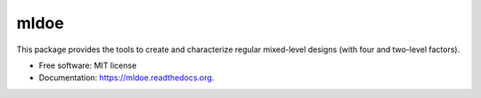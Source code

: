 =====
mldoe
=====

..
    - License
    - Python version
    - PyPi version
    - Requirements up-to-date (https://www.requires.io)
    - Documentation status
    - % Code cover (https://www.coveralls.io)
    - CI (https://www.travis-ci.org)

This package provides the tools to create and characterize regular mixed-level designs (with four and two-level factors).

* Free software: MIT license
* Documentation: https://mldoe.readthedocs.org.